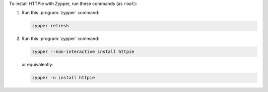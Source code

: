 To install HTTPie with Zypper, run these commands (as ``root``):

1. Run this :program:`zypper` command:

   .. code-block:: shell

      zypper refresh

2. Run this :program:`zypper` command:

   .. code-block:: shell

      zypper --non-interactive install httpie

   or equivalently:

   .. code-block:: shell

      zypper -n install httpie
